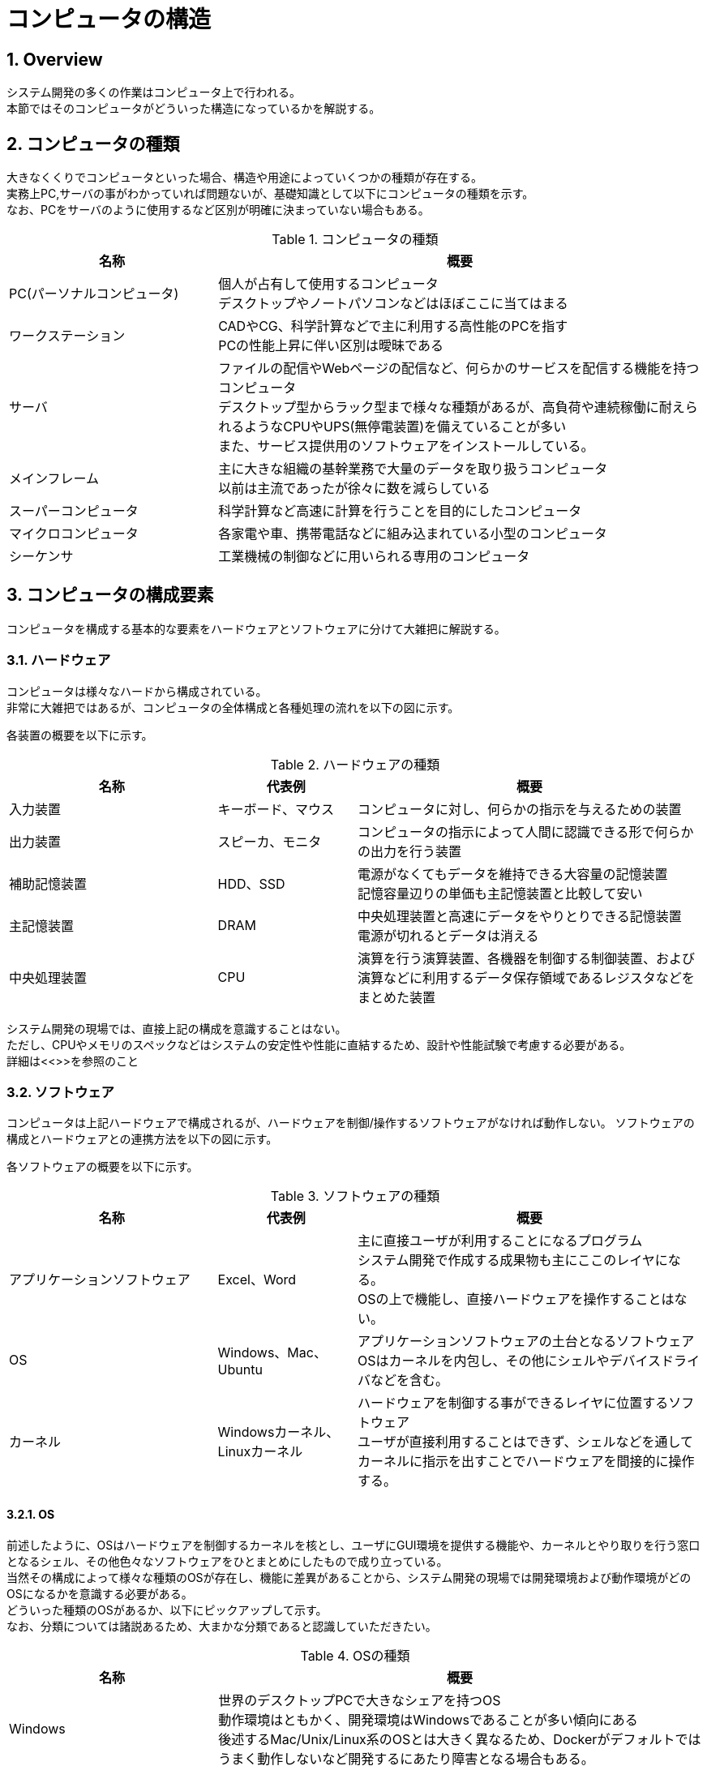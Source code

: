 :toclevels: 5
:sectnums:

[ComputerComponents]
= コンピュータの構造

[[ComputerComponents_Overview]]
== Overview
システム開発の多くの作業はコンピュータ上で行われる。 +
本節ではそのコンピュータがどういった構造になっているかを解説する。 +

[[ComputerComponents_Type]]
== コンピュータの種類
大きなくくりでコンピュータといった場合、構造や用途によっていくつかの種類が存在する。 +
実務上PC,サーバの事がわかっていれば問題ないが、基礎知識として以下にコンピュータの種類を示す。 +
なお、PCをサーバのように使用するなど区別が明確に決まっていない場合もある。 +

[[ComputerComponents_Type_Table]]
.コンピュータの種類
[cols="30,70", options="header"]
|===
|名称
|概要

|PC(パーソナルコンピュータ)
|個人が占有して使用するコンピュータ  +
デスクトップやノートパソコンなどはほぼここに当てはまる

|ワークステーション
|CADやCG、科学計算などで主に利用する高性能のPCを指す  +
PCの性能上昇に伴い区別は曖昧である

|サーバ
|ファイルの配信やWebページの配信など、何らかのサービスを配信する機能を持つコンピュータ  +
デスクトップ型からラック型まで様々な種類があるが、高負荷や連続稼働に耐えられるようなCPUやUPS(無停電装置)を備えていることが多い  +
また、サービス提供用のソフトウェアをインストールしている。

|メインフレーム
|主に大きな組織の基幹業務で大量のデータを取り扱うコンピュータ  +
以前は主流であったが徐々に数を減らしている

|スーパーコンピュータ
|科学計算など高速に計算を行うことを目的にしたコンピュータ

|マイクロコンピュータ
|各家電や車、携帯電話などに組み込まれている小型のコンピュータ  +

|シーケンサ
|工業機械の制御などに用いられる専用のコンピュータ
|===

[[ComputerComponents_Component]]
== コンピュータの構成要素

コンピュータを構成する基本的な要素をハードウェアとソフトウェアに分けて大雑把に解説する。

[[ComputerComponents_Component_Overview]]
=== ハードウェア
コンピュータは様々なハードから構成されている。 +
非常に大雑把ではあるが、コンピュータの全体構成と各種処理の流れを以下の図に示す。

//図を挿入する


各装置の概要を以下に示す。

.ハードウェアの種類
[cols="30,20,50", options="header"]
|===
|名称
|代表例
|概要

|入力装置
|キーボード、マウス
|コンピュータに対し、何らかの指示を与えるための装置

|出力装置
|スピーカ、モニタ
|コンピュータの指示によって人間に認識できる形で何らかの出力を行う装置

|補助記憶装置
|HDD、SSD
|電源がなくてもデータを維持できる大容量の記憶装置  +
記憶容量辺りの単価も主記憶装置と比較して安い

|主記憶装置
|DRAM
|中央処理装置と高速にデータをやりとりできる記憶装置  +
電源が切れるとデータは消える

|中央処理装置
|CPU
|演算を行う演算装置、各機器を制御する制御装置、および演算などに利用するデータ保存領域であるレジスタなどをまとめた装置
|===

システム開発の現場では、直接上記の構成を意識することはない。  +
ただし、CPUやメモリのスペックなどはシステムの安定性や性能に直結するため、設計や性能試験で考慮する必要がある。  +
詳細は<<>>を参照のこと

[[ComputerComponents_Component_Software]]
=== ソフトウェア
コンピュータは上記ハードウェアで構成されるが、ハードウェアを制御/操作するソフトウェアがなければ動作しない。
ソフトウェアの構成とハードウェアとの連携方法を以下の図に示す。

//図を置く

各ソフトウェアの概要を以下に示す。

.ソフトウェアの種類
[cols="30,20,50", options="header"]
|===
|名称
|代表例
|概要

|アプリケーションソフトウェア
|Excel、Word
|主に直接ユーザが利用することになるプログラム  +
システム開発で作成する成果物も主にここのレイヤになる。  +
OSの上で機能し、直接ハードウェアを操作することはない。

|OS
|Windows、Mac、Ubuntu
|アプリケーションソフトウェアの土台となるソフトウェア  +
OSはカーネルを内包し、その他にシェルやデバイスドライバなどを含む。  +

|カーネル
|Windowsカーネル、Linuxカーネル
|ハードウェアを制御する事ができるレイヤに位置するソフトウェア  +
ユーザが直接利用することはできず、シェルなどを通してカーネルに指示を出すことでハードウェアを間接的に操作する。
|===


[[ComputerComponents_Component_OS]]
==== OS
前述したように、OSはハードウェアを制御するカーネルを核とし、ユーザにGUI環境を提供する機能や、カーネルとやり取りを行う窓口となるシェル、その他色々なソフトウェアをひとまとめにしたもので成り立っている。  +
当然その構成によって様々な種類のOSが存在し、機能に差異があることから、システム開発の現場では開発環境および動作環境がどのOSになるかを意識する必要がある。  +
どういった種類のOSがあるか、以下にピックアップして示す。  +
なお、分類については諸説あるため、大まかな分類であると認識していただきたい。

.OSの種類
[cols="30,70", options="header"]
|===
|名称
|概要

|Windows
|世界のデスクトップPCで大きなシェアを持つOS  +
動作環境はともかく、開発環境はWindowsであることが多い傾向にある  +
後述するMac/Unix/Linux系のOSとは大きく異なるため、Dockerがデフォルトではうまく動作しないなど開発するにあたり障害となる場合もある。

|Mac
|後述するUnix系OSから派生して作られたOS  +
元がUnixなため、Unixで使用できるシェルなどが使える。

|Unix系OS
|AT＆Tが開発したUNIXを基本の仕様としてもつOS群  +
AIXやHP-UX、Solarisなどが存在する。  +
後述するLinuxはその経緯からUNIXライクなOSとされるためUnixではない。

|Linux系OS
|オープンソースのカーネルであるLinuxカーネルを核として持つOS群  +
オープンソースであるため、各ユーザが望む機能を追加して、OSとして配布している。この各OSのことをディストリビューションと呼ぶ。  +
有名なディストリビューションとしてはDebian系、RedHat系と呼ばれるものがあり、さらにその中でもUbuntuやRHELなどで細かく分けられる。  +

|モバイル系OS
|AndroidやiOSなどスマートフォン上で動作するOS  +
モバイル系の中でもAndroidはLinuxから派生したなど様々な違いがあるが、本ガイドラインでは取り扱わない。  

|サーバ系OS
|Windows ServerやLinux/Unix系OSなど、サーバに必要な機能である多数の接続要求や安定性を高めたOSを指す。  +
開発したWebアプリケーションなどはこれらのOS上で動作することが多い。
|===

[[ComputerComponents_Component_VM]]
==== 仮想環境